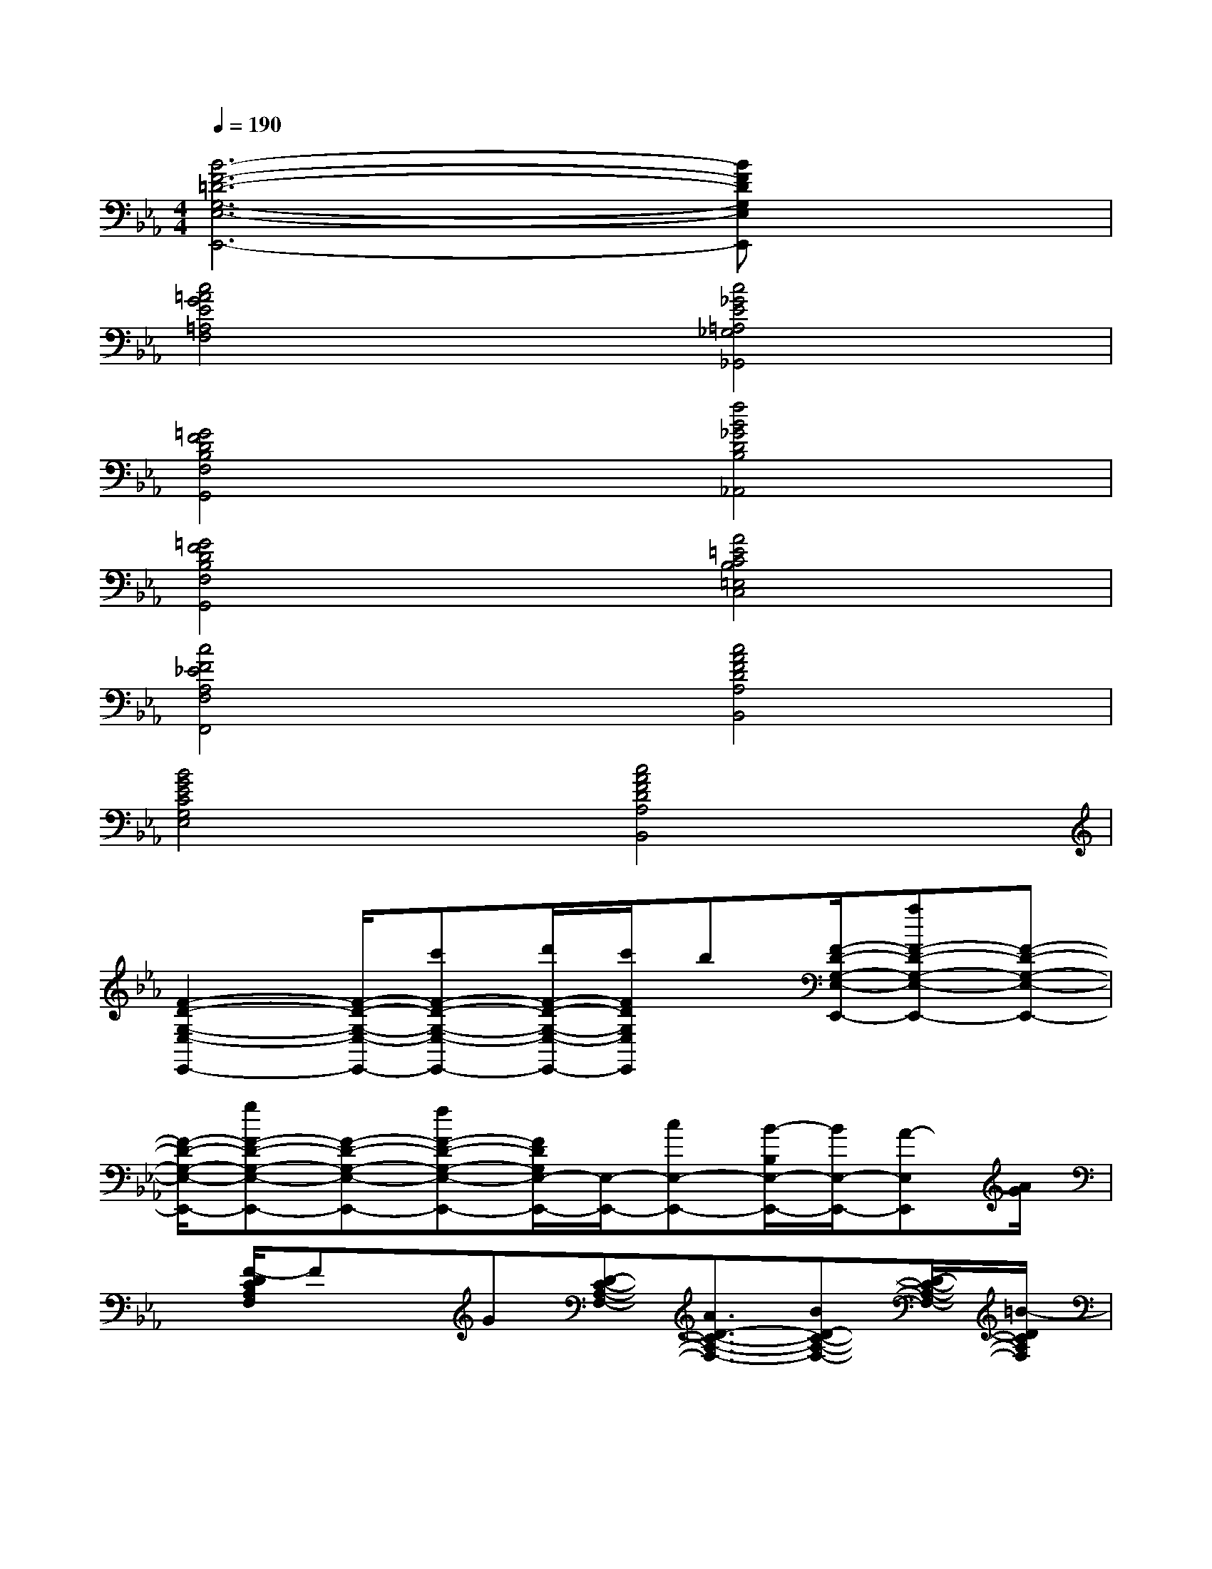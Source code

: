 X:1
T:
M:4/4
L:1/8
Q:1/4=190
K:Eb%3flats
V:1
[B6-F6-=D6-G,6-E,6-E,,6-][BFDG,E,E,,]x|
[c4=A4G4E4=A,4F,4][c4_G4E4=A,4_G,4_G,,4]|
[=G4F4D4B,4F,4G,,4][f4B4_G4D4B,4_A,,4]|
[=G4F4D4B,4F,4G,,4][A4=E4C4B,4=E,4C,4]|
[c4F4_E4A,4F,4F,,4][c4A4F4D4A,4B,,4]|
[B4G4E4C4G,4E,4][c4A4F4D4A,4B,,4]|
[F2-D2-G,2-E,2-E,,2-][F/2-D/2-G,/2-E,/2-E,,/2-][c'F-D-G,-E,-E,,-][d'/2F/2-D/2-G,/2-E,/2-E,,/2-][c'/2F/2D/2G,/2E,/2E,,/2]b[F/2-D/2-G,/2-E,/2-E,,/2-][aF-D-G,-E,-E,,-][F-D-G,-E,-E,,-]|
[F/2-D/2-G,/2-E,/2-E,,/2-][gF-D-G,-E,-E,,-][F-D-G,-E,-E,,-][fF-D-G,-E,-E,,-][F/2D/2G,/2E,/2-E,,/2-][E,/2-E,,/2-][cE,-E,,-][B/2-B,/2E,/2-E,,/2-][B/2E,/2-E,,/2-][A-E,E,,][A/2G/2]|
x/2[F/2-D/2C/2A,/2F,/2]Fx/2G[D-C-A,-F,-][A3/2D3/2-C3/2-A,3/2-F,3/2-][BD-C-A,-F,-][D/2-C/2-A,/2-F,/2-][=B/2-D/2C/2A,/2F,/2]|
[d2-=B2A2-F2-=B,2-A,2-G,,2-][d/2-A/2-F/2-=B,/2-A,/2-G,,/2-][d-cA-F-=B,-A,-G,,-][d/2A/2F/2=B,/2-A,/2-G,,/2-][G=B,-A,-G,,-][=B,/2-A,/2-G,,/2-][d'/2-d/2-=B,/2-A,/2-G,,/2-][d'3/2-d3/2-F3/2-=B,3/2A,3/2G,,3/2][d'/2d/2F/2]|
[c/2G/2-E/2_B,/2G,/2C,/2]Gx2[c3-G3-E3-B,3-G,3-C,3-][c/2-B/2G/2-E/2-B,/2-G,/2-C,/2-][c/2-=A/2G/2-E/2-B,/2-G,/2-C,/2-][c/2-G/2-E/2-B,/2-G,/2-C,/2-]|
[c4-G4E4B,4-G,4-C,4-][c/2B,/2-G,/2-C,/2-][B,-G,-C,-][g2G2B,2-G,2-C,2-][B,/2G,/2C,/2]|
[B/2F/2_D/2_A,/2]x2e'[e'B-F-_D-A,-][_d'B-F-_D-A,-][_d'/2B/2-F/2-_D/2-A,/2-][c'3/2B3/2-F3/2-_D3/2-A,3/2-][c'/2b/2-B/2F/2_D/2A,/2]|
[bF-_D-G,-E,-E,,-][F-_D-G,-E,-E,,-][aF-_D-G,-E,-E,,-][F3/2-_D3/2-G,3/2-E,3/2-E,,3/2-][g3/2F3/2-_D3/2-G,3/2-E,3/2-E,,3/2-][F/2_D/2G,/2E,/2E,,/2]fx/2|
[B/2-G/2-C/2-A,/2-A,,/2-][e/2-B/2-G/2-C/2-A,/2-A,,/2-][e/2B/2-G/2-C/2-A,/2-A,,/2-][_d/2-B/2-G/2-C/2-A,/2-A,,/2-][_d/2B/2-G/2-C/2-A,/2-A,,/2-][c/2B/2-G/2-C/2-A,/2-A,,/2-][B-G-C-A,-A,,-][B3/2-A3/2G3/2-C3/2-A,3/2-A,,3/2-][BGCA,A,,]FG/2|
[_d2-A2-F2-=B,2-A,2-_D,2-][_d-_BA-F-=B,-A,-_D,-][_d/2-A/2-F/2-=B,/2-A,/2-_D,/2-][_d/2=B/2-A/2F/2=B,/2-A,/2-_D,/2-][=B/2=B,/2-A,/2-_D,/2-][=B,/2-A,/2-_D,/2-][_d'-_d-=B,-A,-_D,-][_d'3/2_d3/2c3/2-=B,3/2-A,3/2_D,3/2][c/2=B,/2]